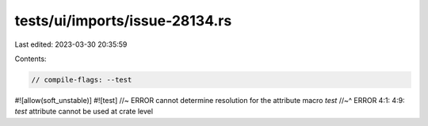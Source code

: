 tests/ui/imports/issue-28134.rs
===============================

Last edited: 2023-03-30 20:35:59

Contents:

.. code-block:: rs

    // compile-flags: --test

#![allow(soft_unstable)]
#![test] //~ ERROR cannot determine resolution for the attribute macro `test`
//~^ ERROR 4:1: 4:9: `test` attribute cannot be used at crate level


